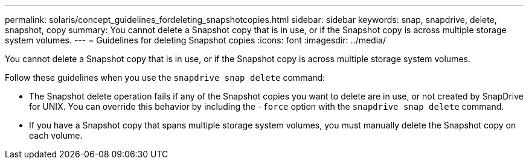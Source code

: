 ---
permalink: solaris/concept_guidelines_fordeleting_snapshotcopies.html
sidebar: sidebar
keywords: snap, snapdrive, delete, snapshot, copy
summary: You cannot delete a Snapshot copy that is in use, or if the Snapshot copy is across multiple storage system volumes.
---
= Guidelines for deleting Snapshot copies
:icons: font
:imagesdir: ../media/

[.lead]
You cannot delete a Snapshot copy that is in use, or if the Snapshot copy is across multiple storage system volumes.

Follow these guidelines when you use the `snapdrive snap delete` command:

* The Snapshot delete operation fails if any of the Snapshot copies you want to delete are in use, or not created by SnapDrive for UNIX. You can override this behavior by including the `-force` option with the `snapdrive snap delete` command.
* If you have a Snapshot copy that spans multiple storage system volumes, you must manually delete the Snapshot copy on each volume.
